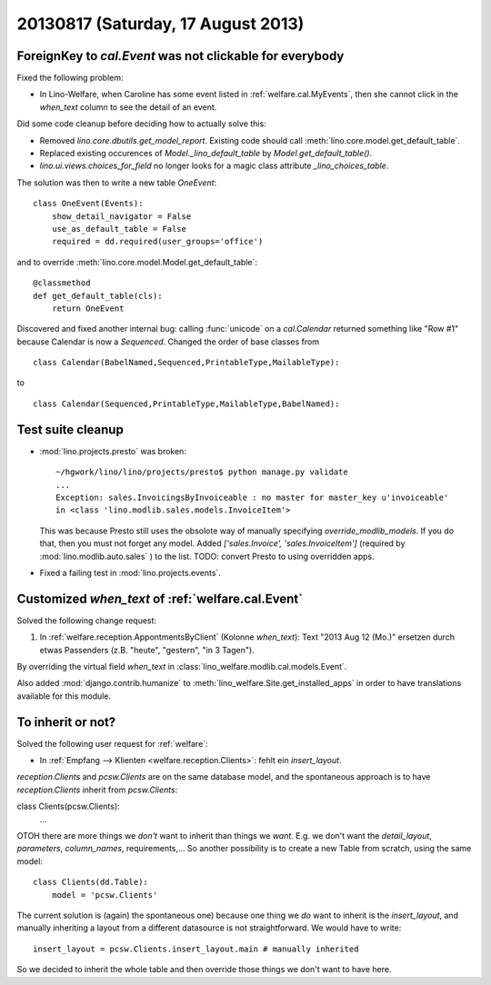 ===================================
20130817 (Saturday, 17 August 2013)
===================================

ForeignKey to `cal.Event` was not clickable for everybody
---------------------------------------------------------

Fixed the following problem:

- In Lino-Welfare, when Caroline has some event listed in 
  :ref:`welfare.cal.MyEvents`, then she cannot click in the `when_text` 
  column to see the detail of an event. 

Did some code cleanup before deciding how to actually solve this:

- Removed `lino.core.dbutils.get_model_report`. 
  Existing code should call :meth:`lino.core.model.get_default_table`.

- Replaced existing occurences of `Model._lino_default_table` 
  by `Model.get_default_table()`.
  
- `lino.ui.views.choices_for_field` no longer looks for a magic class attribute 
  `_lino_choices_table`.
  
The solution was then to write a new table `OneEvent`::

    class OneEvent(Events):
        show_detail_navigator = False
        use_as_default_table = False
        required = dd.required(user_groups='office')

and to override :meth:`lino.core.model.Model.get_default_table`::

    @classmethod
    def get_default_table(cls):
        return OneEvent
        
Discovered and fixed another internal bug: calling :func:`unicode`
on a `cal.Calendar` returned something like "Row #1" 
because Calendar is now a `Sequenced`. 
Changed the order of base classes from

::
  
  class Calendar(BabelNamed,Sequenced,PrintableType,MailableType):
  
to 

::
  
  class Calendar(Sequenced,PrintableType,MailableType,BabelNamed):

Test suite cleanup
------------------

- :mod:`lino.projects.presto` was broken::

      ~/hgwork/lino/lino/projects/presto$ python manage.py validate
      ...
      Exception: sales.InvoicingsByInvoiceable : no master for master_key u'invoiceable' 
      in <class 'lino.modlib.sales.models.InvoiceItem'>
  
  This was because Presto still uses the obsolote way of manually specifying 
  `override_modlib_models`. 
  If you do that, then you must not forget any model.
  Added `['sales.Invoice',  'sales.InvoiceItem']` (required by 
  :mod:`lino.modlib.auto.sales` ) to the list.
  TODO: convert Presto to using overridden apps.

- Fixed a failing test in :mod:`lino.projects.events`.


Customized `when_text` of :ref:`welfare.cal.Event`
--------------------------------------------------

Solved the following change request:

#.  In :ref:`welfare.reception.AppontmentsByClient` (Kolonne `when_text`):
    Text "2013 Aug 12 (Mo.)" ersetzen durch etwas Passenders 
    (z.B. "heute", "gestern", "in 3 Tagen").
    
By overriding the virtual field `when_text` in 
:class:`lino_welfare.modlib.cal.models.Event`.

Also added :mod:`django.contrib.humanize`
to :meth:`lino_welfare.Site.get_installed_apps` 
in order to have translations available for this module.

    
To inherit or not?
------------------

Solved the following user request for :ref:`welfare`:

-   In :ref:`Empfang --> Klienten <welfare.reception.Clients>`:
    fehlt ein `insert_layout`.

`reception.Clients` and `pcsw.Clients` 
are on the same database model,
and the spontaneous approach is to have `reception.Clients` 
inherit from `pcsw.Clients`::

class Clients(pcsw.Clients): 
    ...
    
OTOH  there are more things we *don't* 
want to inherit than things we *want*.
E.g. we don't want the `detail_layout`, `parameters`, `column_names`, 
requirements,...
So another possibility is to create a new Table from scratch, using 
the same model::

    class Clients(dd.Table):
        model = 'pcsw.Clients'

The current solution is (again) the spontaneous one) because one 
thing we *do* want to inherit is the `insert_layout`, 
and manually inheriting a layout from a different datasource is not
straightforward. We would have to write::

   insert_layout = pcsw.Clients.insert_layout.main # manually inherited
   
So we decided to inherit the whole table and then override those 
things we don't want to have here.



